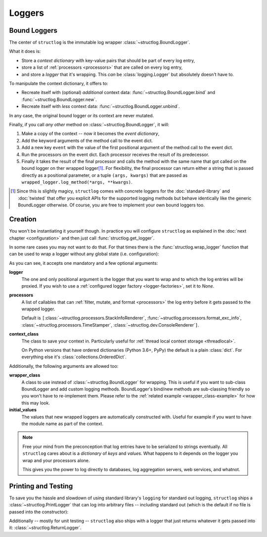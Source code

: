 Loggers
=======


Bound Loggers
-------------

The center of ``structlog`` is the immutable log wrapper :class:`~structlog.BoundLogger`.

.. image:: _static/BoundLogger.svg

What it does is:

- Store a *context dictionary* with key-value pairs that should be part of every log entry,
- store a list of :ref:`processors <processors>` that are called on every log entry,
- and store a *logger* that it's wrapping.
  This *can* be :class:`logging.Logger` but absolutely doesn't have to.

To manipulate the context dictionary, it offers to:

- Recreate itself with (optional) *additional* context data: :func:`~structlog.BoundLogger.bind` and :func:`~structlog.BoundLogger.new`.
- Recreate itself with *less* context data: :func:`~structlog.BoundLogger.unbind`.

In any case, the original bound logger or its context are never mutated.

Finally, if you call *any other* method on :class:`~structlog.BoundLogger`, it will:

#. Make a copy of the context -- now it becomes the *event dictionary*,
#. Add the keyword arguments of the method call to the event dict.
#. Add a new key ``event`` with the value of the first positional argument of the method call to the event dict.
#. Run the processors on the event dict.
   Each processor receives the result of its predecessor.
#. Finally it takes the result of the final processor and calls the method with the same name that got called on the bound logger on ther wrapped logger\ [1]_.
   For flexibility, the final processor can return either a string that is passed directly as a positional parameter, or a tuple ``(args, kwargs)`` that are passed as ``wrapped_logger.log_method(*args, **kwargs)``.


.. [1] Since this is slightly magicy, ``structlog`` comes with concrete loggers for the :doc:`standard-library` and :doc:`twisted` that offer you explicit APIs for the supported logging methods but behave identically like the generic BoundLogger otherwise.
       Of course, you are free to implement your own bound loggers too.


Creation
--------

You won't be instantiating it yourself though.
In practice you will configure ``structlog`` as explained in the :doc:`next chapter <configuration>`  and then just call :func:`structlog.get_logger`.


In some rare cases you may not want to do that.
For that times there is the :func:`structlog.wrap_logger` function that can be used to wrap a logger without any global state (i.e. configuration):

.. _proc:

.. doctest::

   >>> from structlog import wrap_logger
   >>> class PrintLogger(object):
   ...     def msg(self, message):
   ...         print(message)
   >>> def proc(logger, method_name, event_dict):
   ...     print("I got called with", event_dict)
   ...     return repr(event_dict)
   >>> log = wrap_logger(PrintLogger(), processors=[proc], context_class=dict)
   >>> log2 = log.bind(x=42)
   >>> log == log2
   False
   >>> log.msg("hello world")
   I got called with {'event': 'hello world'}
   {'event': 'hello world'}
   >>> log2.msg("hello world")
   I got called with {'x': 42, 'event': 'hello world'}
   {'x': 42, 'event': 'hello world'}
   >>> log3 = log2.unbind("x")
   >>> log == log3
   True
   >>> log3.msg("nothing bound anymore", foo="but you can structure the event too")
   I got called with {'foo': 'but you can structure the event too', 'event': 'nothing bound anymore'}
   {'foo': 'but you can structure the event too', 'event': 'nothing bound anymore'}

As you can see, it accepts one mandatory and a few optional arguments:

**logger**
   The one and only positional argument is the logger that you want to wrap and to which the log entries will be proxied.
   If you wish to use a :ref:`configured logger factory <logger-factories>`, set it to `None`.

**processors**
   A list of callables that can :ref:`filter, mutate, and format <processors>` the log entry before it gets passed to the wrapped logger.

   Default is ``[``:class:`~structlog.processors.StackInfoRenderer`, :func:`~structlog.processors.format_exc_info`, :class:`~structlog.processors.TimeStamper`, :class:`~structlog.dev.ConsoleRenderer`\ ``]``.

**context_class**
   The class to save your context in.
   Particularly useful for :ref:`thread local context storage <threadlocal>`.

   On Python versions that have ordered dictionaries (Python 3.6+, PyPy) the default is a plain :class:`dict`.
   For everything else it's :class:`collections.OrderedDict`.

Additionally, the following arguments are allowed too:

**wrapper_class**
   A class to use instead of :class:`~structlog.BoundLogger` for wrapping.
   This is useful if you want to sub-class BoundLogger and add custom logging methods.
   BoundLogger's bind/new methods are sub-classing friendly so you won't have to re-implement them.
   Please refer to the :ref:`related example <wrapper_class-example>` for how this may look.

**initial_values**
   The values that new wrapped loggers are automatically constructed with.
   Useful for example if you want to have the module name as part of the context.

.. note::

   Free your mind from the preconception that log entries have to be serialized to strings eventually.
   All ``structlog`` cares about is a *dictionary* of *keys* and *values*.
   What happens to it depends on the logger you wrap and your processors alone.

   This gives you the power to log directly to databases, log aggregation servers, web services, and whatnot.


Printing and Testing
--------------------

To save you the hassle and slowdown of using standard library's ``logging`` for standard out logging, ``structlog`` ships a :class:`~structlog.PrintLogger` that can log into arbitrary files -- including standard out (which is the default if no file is passed into the constructor):

.. doctest::

   >>> from structlog import PrintLogger
   >>> PrintLogger().info("hello world!")
   hello world!

Additionally -- mostly for unit testing -- ``structlog`` also ships with a logger that just returns whatever it gets passed into it: :class:`~structlog.ReturnLogger`.

.. doctest::

   >>> from structlog import ReturnLogger
   >>> ReturnLogger().msg(42) == 42
   True
   >>> obj = ["hi"]
   >>> ReturnLogger().msg(obj) is obj
   True
   >>> ReturnLogger().msg("hello", when="again")
   (('hello',), {'when': 'again'})
